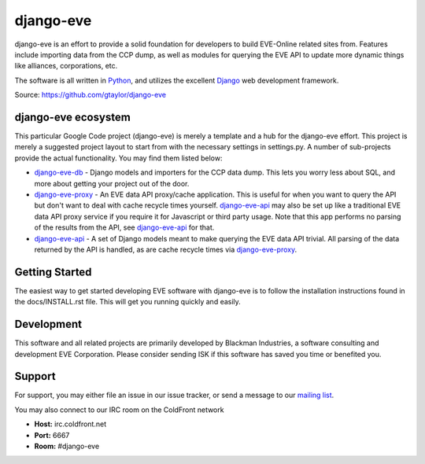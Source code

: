 ==========
django-eve
==========

django-eve is an effort to provide a solid foundation for developers to build
EVE-Online related sites from. Features include importing data from the CCP 
dump, as well as modules for querying the EVE API to update more dynamic 
things like alliances, corporations, etc.

The software is all written in `Python`_, and utilizes the 
excellent `Django`_ web development framework.

Source: https://github.com/gtaylor/django-eve

.. _Django: http://djangoproject.com
.. _Python: http://python.org

--------------------
django-eve ecosystem
--------------------

This particular Google Code project (django-eve) is merely a template and a 
hub for the django-eve effort. This project is merely a suggested project 
layout to start from with the necessary settings in settings.py. A number of 
sub-projects provide the actual functionality. You may find them listed below:

* `django-eve-db`_ - Django models and importers for the CCP data dump. This 
  lets you worry less about SQL, and more about getting your project out of 
  the door.
* `django-eve-proxy`_ - An EVE data API proxy/cache application. This is useful 
  for when you want to query the API but don't want to deal with cache recycle 
  times yourself. `django-eve-api`_ may also be set up like a traditional EVE data 
  API proxy service if you require it for Javascript or third party usage. 
  Note that this app performs no parsing of the results from the API, see 
  `django-eve-api`_ for that.
* `django-eve-api`_ - A set of Django models meant to make querying the 
  EVE data API trivial. All parsing of the data returned by the API is handled, 
  as are cache recycle times via `django-eve-proxy`_.
  
.. _django-eve-db: https://github.com/gtaylor/django-eve-db
.. _django-eve-proxy: https://github.com/gtaylor/django-eve-proxy
.. _django-eve-api: https://github.com/gtaylor/django-api
  
---------------
Getting Started
---------------

The easiest way to get started developing EVE software with django-eve is to 
follow the installation instructions found in the docs/INSTALL.rst file. 
This will get you running quickly and easily.

-----------
Development
-----------

This software and all related projects are primarily developed by 
Blackman Industries, a software consulting and development EVE Corporation. 
Please consider sending ISK if this software has saved you time or 
benefited you.

-------
Support
-------

For support, you may either file an issue in our issue tracker, or send a 
message to our `mailing list`_.

.. _mailing list: http://groups.google.com/group/django-eve

You may also connect to our IRC room on the ColdFront network

* **Host:** irc.coldfront.net
* **Port:** 6667
* **Room:** #django-eve